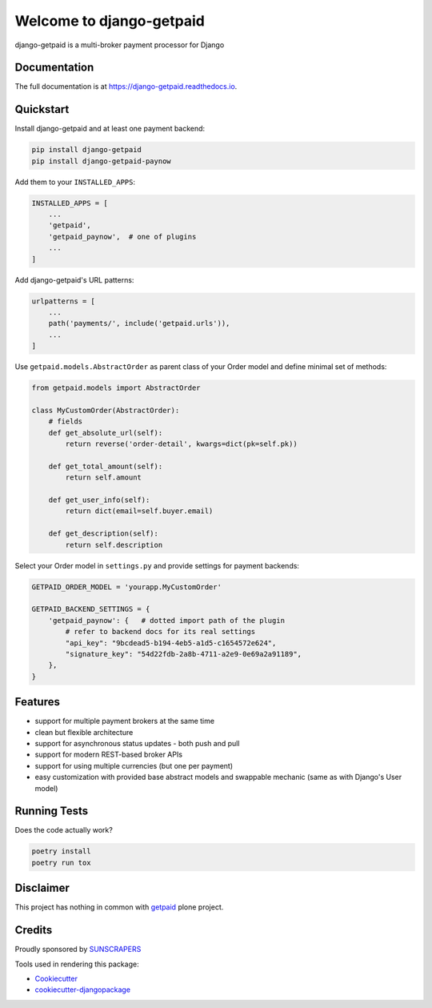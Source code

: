 =============================
Welcome to django-getpaid
=============================

.. image:: https://img.shields.io/pypi/v/django-getpaid.svg
    :target: https://pypi.org/project/django-getpaid/
    :alt: Latest PyPI version
.. image:: https://img.shields.io/travis/sunscrapers/django-getpaid.svg
    :target: https://travis-ci.org/sunscrapers/django-getpaid
.. image:: https://img.shields.io/coveralls/github/cypreess/django-getpaid.svg
    :target: https://coveralls.io/github/django-getpaid/django-getpaid?branch=master
.. image:: https://img.shields.io/pypi/wheel/django-getpaid.svg
    :target: https://pypi.org/project/django-getpaid/
.. image:: https://img.shields.io/pypi/l/django-getpaid.svg
    :target: https://pypi.org/project/django-getpaid/


django-getpaid is a multi-broker payment processor for Django

Documentation
=============

The full documentation is at https://django-getpaid.readthedocs.io.

Quickstart
==========

Install django-getpaid and at least one payment backend:

.. code-block:: console

    pip install django-getpaid
    pip install django-getpaid-paynow

Add them to your ``INSTALLED_APPS``:

.. code-block:: python

    INSTALLED_APPS = [
        ...
        'getpaid',
        'getpaid_paynow',  # one of plugins
        ...
    ]

Add django-getpaid's URL patterns:

.. code-block:: python

    urlpatterns = [
        ...
        path('payments/', include('getpaid.urls')),
        ...
    ]

Use ``getpaid.models.AbstractOrder`` as parent class of your Order model and define minimal set of methods:

.. code-block:: python

    from getpaid.models import AbstractOrder

    class MyCustomOrder(AbstractOrder):
        # fields
        def get_absolute_url(self):
            return reverse('order-detail', kwargs=dict(pk=self.pk))

        def get_total_amount(self):
            return self.amount

        def get_user_info(self):
            return dict(email=self.buyer.email)

        def get_description(self):
            return self.description


Select your Order model in ``settings.py`` and provide settings for payment backends:

.. code-block:: python

    GETPAID_ORDER_MODEL = 'yourapp.MyCustomOrder'

    GETPAID_BACKEND_SETTINGS = {
        'getpaid_paynow': {   # dotted import path of the plugin
            # refer to backend docs for its real settings
            "api_key": "9bcdead5-b194-4eb5-a1d5-c1654572e624",
            "signature_key": "54d22fdb-2a8b-4711-a2e9-0e69a2a91189",
        },
    }


Features
========

* support for multiple payment brokers at the same time
* clean but flexible architecture
* support for asynchronous status updates - both push and pull
* support for modern REST-based broker APIs
* support for using multiple currencies (but one per payment)
* easy customization with provided base abstract models and swappable mechanic (same as with Django's User model)


Running Tests
=============

Does the code actually work?

.. code-block:: console

    poetry install
    poetry run tox


Disclaimer
==========

This project has nothing in common with `getpaid <http://code.google.com/p/getpaid/>`_ plone project.


Credits
=======

Proudly sponsored by `SUNSCRAPERS <http://sunscrapers.com/>`_

Tools used in rendering this package:

*  Cookiecutter_
*  `cookiecutter-djangopackage`_

.. _Cookiecutter: https://github.com/audreyr/cookiecutter
.. _`cookiecutter-djangopackage`: https://github.com/pydanny/cookiecutter-djangopackage
